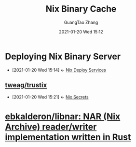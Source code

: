 #+TITLE: Nix Binary Cache
#+AUTHOR: GuangTao Zhang
#+EMAIL: gtrunsec@hardenedlinux.org
#+DATE: 2021-01-20 Wed 15:12





* Deploying Nix Binary Server
:PROPERTIES:
:ID:       c773e0e9-27ef-470a-8038-87633989e2da
:END:
- [2021-01-20 Wed 15:14] <- [[id:741e72b2-cd10-4cfc-b4a5-ad6f60b32614][Nix Deploy Services]]
** [[https://github.com/tweag/trustix][tweag/trustix]]
:PROPERTIES:
:ID:       1f10f872-3a65-4c72-87b7-ef71008c51d1
:END:
- [2021-01-20 Wed 15:21] <- [[id:1f041fa3-7154-47a2-8a86-1677eb8dbf1a][Nix Secrets]]

* [[https://github.com/ebkalderon/libnar][ebkalderon/libnar: NAR (Nix Archive) reader/writer implementation written in Rust]]

